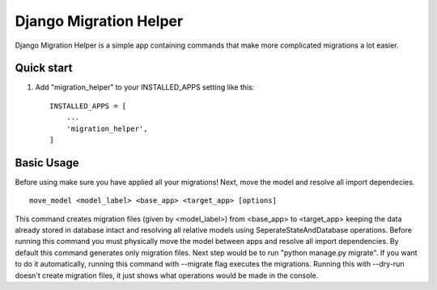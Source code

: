 =======================
Django Migration Helper
=======================

Django Migration Helper is a simple app containing commands that
make more complicated migrations a lot easier.

Quick start
-----------

1. Add "migration_helper" to your INSTALLED_APPS setting like this::

    INSTALLED_APPS = [
        ...
        'migration_helper',
    ]

Basic Usage
-----------
Before using make sure you have applied all your migrations!
Next, move the model and resolve all import dependecies.
::
    move_model <model_label> <base_app> <target_app> [options]

This command creates migration files (given by <model_label>)
from <base_app> to <target_app> keeping the data already stored
in database intact and resolving all relative models using
SeperateStateAndDatabase operations.
Before running this command you must physically move the model
between apps and resolve all import dependencies.
By default this command generates only migration files. Next step
would be to run "python manage.py migrate".
If you want to do it automatically, running this command
with --migrate flag executes the migrations.
Running this with --dry-run doesn't create migration files,
it just shows what operations would be made in the console.
